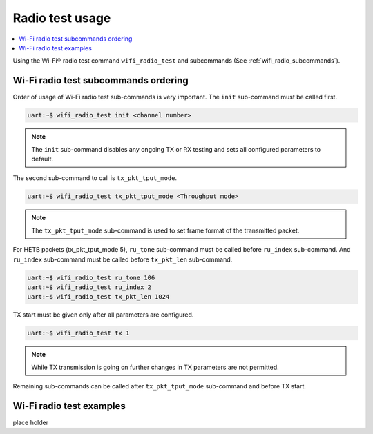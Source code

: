 .. _wifi_radio_test_usage:

Radio test usage
######################

.. contents::
   :local:
   :depth: 2

Using the Wi-Fi® radio test command ``wifi_radio_test`` and subcommands (See :ref:`wifi_radio_subcommands`).

.. _wifi_radio_test_usage:

Wi-Fi radio test subcommands ordering
*************************************
Order of usage of Wi-Fi radio test sub-commands is very important. The ``init`` sub-command must be called first.

.. code-block:: console

   uart:~$ wifi_radio_test init <channel number>

.. note::

   The ``init`` sub-command disables any ongoing TX or RX testing and sets all configured parameters to default.

The second sub-command to call is ``tx_pkt_tput_mode``.

.. code-block:: console

   uart:~$ wifi_radio_test tx_pkt_tput_mode <Throughput mode>

.. note::

   The ``tx_pkt_tput_mode`` sub-command is used to set frame format of the transmitted packet.

For HETB packets (tx_pkt_tput_mode 5), ``ru_tone`` sub-command must be called before ``ru_index`` sub-command.
And ``ru_index`` sub-command must be called before ``tx_pkt_len`` sub-command.

.. code-block:: console

   uart:~$ wifi_radio_test ru_tone 106
   uart:~$ wifi_radio_test ru_index 2
   uart:~$ wifi_radio_test tx_pkt_len 1024


TX start must be given only after all parameters are configured.

.. code-block:: console

   uart:~$ wifi_radio_test tx 1

.. note::

   While TX transmission is going on further changes in TX parameters are not permitted.

Remaining sub-commands can be called after ``tx_pkt_tput_mode`` sub-command and before TX start.

Wi-Fi radio test examples
***************************

place holder

